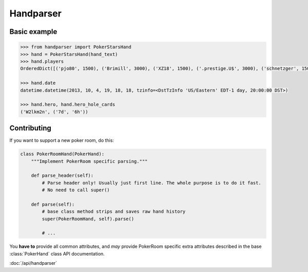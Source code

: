 .. handparser documentation master file, created by
   sphinx-quickstart on Fri Oct 25 14:21:31 2013.
   You can adapt this file completely to your liking, but it should at least
   contain the root `toctree` directive.

==========
Handparser
==========

Basic example
-------------

.. code-block:: python

    >>> from handparser import PokerStarsHand
    >>> hand = PokerStarsHand(hand_text)
    >>> hand.players
    OrderedDict([('pjo80', 1500), ('Brimill', 3000), ('XZ18', 1500), ('.prestige.U$', 3000), ('schnetzger', 1500), ('W2lkm2n', 3000), ('sednanref', 1500), ('daoudi007708', 1500), ('IPODpoker88', 3000)])

    >>> hand.date
    datetime.datetime(2013, 10, 4, 19, 18, 18, tzinfo=<DstTzInfo 'US/Eastern' EDT-1 day, 20:00:00 DST>)

    >>> hand.hero, hand.hero_hole_cards
    ('W2lkm2n', ('7d', '6h'))


Contributing
------------

If you want to support a new poker room, do this:

.. code-block:: python

    class PokerRoomHand(PokerHand):
        """Implement PokerRoom specific parsing."""

        def parse_header(self):
            # Parse header only! Usually just first line. The whole purpose is to do it fast.
            # No need to call super()

        def parse(self):
            # base class method strips and saves raw hand history
            super(PokerRoomHand, self).parse()

            # ...


You **have to** provide all common attributes, and *may* provide PokerRoom specific extra
attributes described in the base :class:`PokerHand` class API documentation.


:doc:`/api/handparser`
